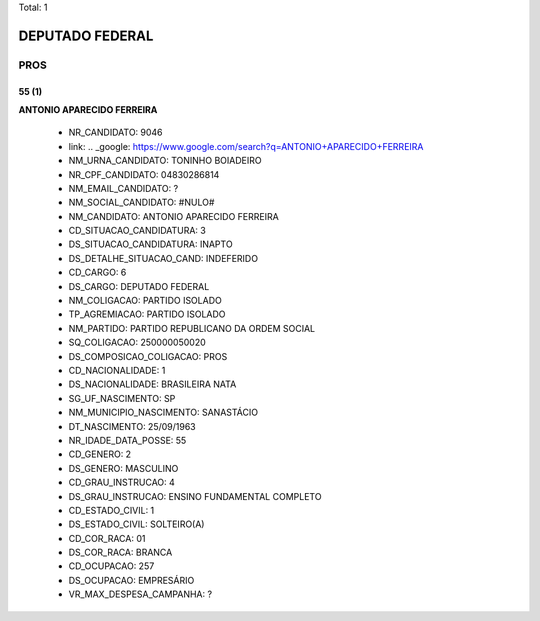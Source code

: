 Total: 1

DEPUTADO FEDERAL
================

PROS
----

55 (1)
......

**ANTONIO APARECIDO FERREIRA**

  - NR_CANDIDATO: 9046
  - link: .. _google: https://www.google.com/search?q=ANTONIO+APARECIDO+FERREIRA
  - NM_URNA_CANDIDATO: TONINHO BOIADEIRO
  - NR_CPF_CANDIDATO: 04830286814
  - NM_EMAIL_CANDIDATO: ?
  - NM_SOCIAL_CANDIDATO: #NULO#
  - NM_CANDIDATO: ANTONIO APARECIDO FERREIRA
  - CD_SITUACAO_CANDIDATURA: 3
  - DS_SITUACAO_CANDIDATURA: INAPTO
  - DS_DETALHE_SITUACAO_CAND: INDEFERIDO
  - CD_CARGO: 6
  - DS_CARGO: DEPUTADO FEDERAL
  - NM_COLIGACAO: PARTIDO ISOLADO
  - TP_AGREMIACAO: PARTIDO ISOLADO
  - NM_PARTIDO: PARTIDO REPUBLICANO DA ORDEM SOCIAL
  - SQ_COLIGACAO: 250000050020
  - DS_COMPOSICAO_COLIGACAO: PROS
  - CD_NACIONALIDADE: 1
  - DS_NACIONALIDADE: BRASILEIRA NATA
  - SG_UF_NASCIMENTO: SP
  - NM_MUNICIPIO_NASCIMENTO: SANASTÁCIO
  - DT_NASCIMENTO: 25/09/1963
  - NR_IDADE_DATA_POSSE: 55
  - CD_GENERO: 2
  - DS_GENERO: MASCULINO
  - CD_GRAU_INSTRUCAO: 4
  - DS_GRAU_INSTRUCAO: ENSINO FUNDAMENTAL COMPLETO
  - CD_ESTADO_CIVIL: 1
  - DS_ESTADO_CIVIL: SOLTEIRO(A)
  - CD_COR_RACA: 01
  - DS_COR_RACA: BRANCA
  - CD_OCUPACAO: 257
  - DS_OCUPACAO: EMPRESÁRIO
  - VR_MAX_DESPESA_CAMPANHA: ?

